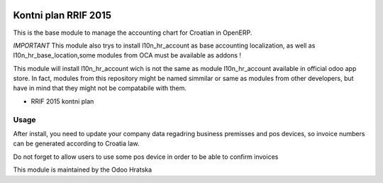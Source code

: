.. image:: https://img.shields.io/badge/licence-AGPL--3-blue.svg
   :target: http://www.gnu.org/licenses/agpl-3.0-standalone.html
   :alt: License: AGPL-3

=====================
Kontni plan RRIF 2015
=====================

This is the base module to manage the accounting chart for Croatian in OpenERP.


*IMPORTANT*
This module also trys to install l10n_hr_account as base accounting localization,
as well as l10n_hr_base_location,some modules from OCA must be available as addons !

This module will install l10n_hr_account wich is not the same as module l10n_hr_account available in
official odoo app store. In fact, modules from this repository might be named simmilar or same as modules
from other developers, but have in mind that they might not be compatabile with them.


- RRIF 2015 kontni plan


Usage
=====

After install, you need to update your company data regadring business premisses and pos devices, so
invoice numbers can be generated according to Croatia law.

Do not forget to allow users to use some pos device in order to be able to confirm invoices


This module is maintained by the Odoo Hratska



